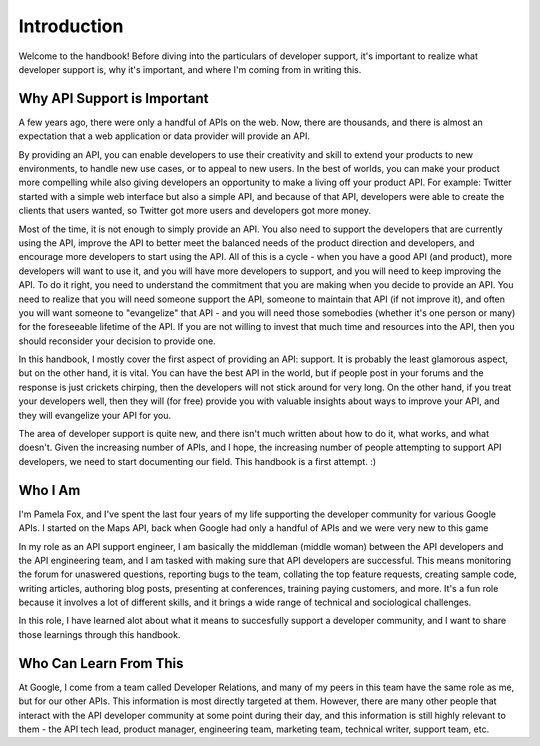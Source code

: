 Introduction
------------

Welcome to the handbook!
Before diving into the particulars of developer support,
it's important to realize what developer support is,
why it's important, and where I'm coming from in writing this.

Why API Support is Important
^^^^^^^^^^

A few years ago, there were only a handful of APIs on the web.
Now, there are thousands, and there is almost an expectation that
a web application or data provider will provide an API.

By providing an API, you can enable developers to use their creativity
and skill to extend your products to new environments, to handle new use cases,
or to appeal to new users. In the best of worlds, you can make
your product more compelling while also giving developers an opportunity
to make a living off your product API. For example: Twitter started with a simple
web interface but also a simple API, and because of that API, developers
were able to create the clients that users wanted, so Twitter got more users
and developers got more money.

Most of the time, it is not enough to simply provide an API.
You also need to support the developers
that are currently using the API, improve the API to better meet
the balanced needs of the product direction and developers, and encourage
more developers to start using the API.
All of this is a cycle - when you have a good API (and product), more developers
will want to use it, and you will have more developers to support, and you
will need to keep improving the API. To do it right, you need to understand
the commitment that you are making when you decide to provide an API.
You need to realize that you will need someone support the API,
someone to maintain that API (if not improve it),
and often you will want someone to "evangelize" that API - and you will
need those somebodies (whether it's one person or many) for the foreseeable
lifetime of the API. If you are not willing to invest that much time
and resources into the API, then you should reconsider your decision to provide one.

In this handbook, I mostly cover the first aspect of providing an API: support.
It is probably the least glamorous aspect, but on the other hand, it is vital.
You can have the best API in the world, but if people post in your forums and the response
is just crickets chirping, then the developers will not stick around for very long.
On the other hand, if you treat your developers well, then they will (for free)
provide you with valuable insights about ways to improve your API, and they will
evangelize your API for you.

The area of developer support is quite new, and there isn't much written about
how to do it, what works, and what doesn't. Given the increasing number of APIs,
and I hope, the increasing number of people attempting to support API developers,
we need to start documenting our field. This handbook is a first attempt. :)

Who I Am
^^^^^^^^^^

I'm Pamela Fox, and I've spent the last four years of my life
supporting the developer community for various Google APIs.
I started on the Maps API, back when Google had only a handful of APIs
and we were very new to this game

In my role as an API support engineer, I am basically the middleman
(middle woman) between the API developers and the API engineering
team, and I am tasked with making sure that API developers are
successful. This means monitoring the forum for unaswered
questions, reporting bugs to the team, collating the top feature
requests, creating sample code, writing articles, authoring blog
posts, presenting at conferences, training paying customers, and
more. It's a fun role because it involves a lot of different
skills, and it brings a wide range of technical and sociological
challenges.

In this role, I have learned alot about what it means
to succesfully support a developer community, and I want to share
those learnings through this handbook.

Who Can Learn From This
^^^^^^^^

At Google, I come from a team called Developer Relations, and many
of my peers in this team have the same role as me, but for our
other APIs. This information is most directly targeted at them.
However, there are many other people that interact with the API
developer community at some point during their day, and this
information is still highly relevant to them - the API tech lead,
product manager, engineering team, marketing team, technical
writer, support team, etc.

